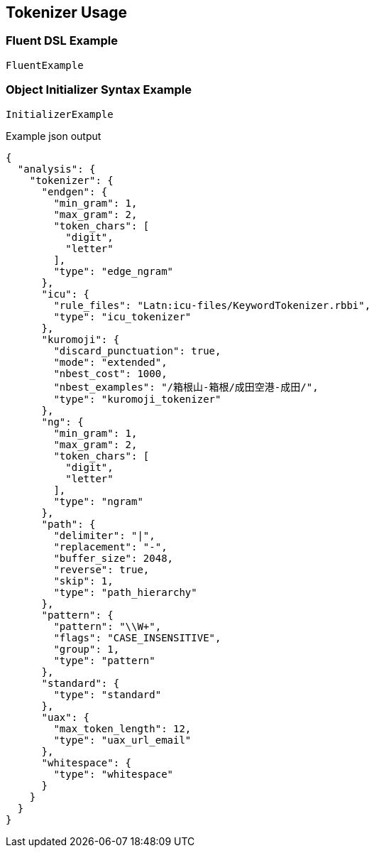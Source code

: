 :ref_current: https://www.elastic.co/guide/en/elasticsearch/reference/master

:github: https://github.com/elastic/elasticsearch-net

:nuget: https://www.nuget.org/packages

////
IMPORTANT NOTE
==============
This file has been generated from https://github.com/elastic/elasticsearch-net/tree/master/src/Tests/Analysis/Tokenizers/TokenizerUsageTests.cs. 
If you wish to submit a PR for any spelling mistakes, typos or grammatical errors for this file,
please modify the original csharp file found at the link and submit the PR with that change. Thanks!
////

[[tokenizer-usage]]
== Tokenizer Usage

=== Fluent DSL Example

[source,csharp]
----
FluentExample
----

=== Object Initializer Syntax Example

[source,csharp]
----
InitializerExample
----

[source,javascript]
.Example json output
----
{
  "analysis": {
    "tokenizer": {
      "endgen": {
        "min_gram": 1,
        "max_gram": 2,
        "token_chars": [
          "digit",
          "letter"
        ],
        "type": "edge_ngram"
      },
      "icu": {
        "rule_files": "Latn:icu-files/KeywordTokenizer.rbbi",
        "type": "icu_tokenizer"
      },
      "kuromoji": {
        "discard_punctuation": true,
        "mode": "extended",
        "nbest_cost": 1000,
        "nbest_examples": "/箱根山-箱根/成田空港-成田/",
        "type": "kuromoji_tokenizer"
      },
      "ng": {
        "min_gram": 1,
        "max_gram": 2,
        "token_chars": [
          "digit",
          "letter"
        ],
        "type": "ngram"
      },
      "path": {
        "delimiter": "|",
        "replacement": "-",
        "buffer_size": 2048,
        "reverse": true,
        "skip": 1,
        "type": "path_hierarchy"
      },
      "pattern": {
        "pattern": "\\W+",
        "flags": "CASE_INSENSITIVE",
        "group": 1,
        "type": "pattern"
      },
      "standard": {
        "type": "standard"
      },
      "uax": {
        "max_token_length": 12,
        "type": "uax_url_email"
      },
      "whitespace": {
        "type": "whitespace"
      }
    }
  }
}
----

